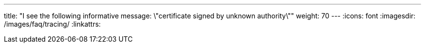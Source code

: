 ---
title: "I see the following informative message: \"certificate signed by unknown authority\""
weight: 70
---
:icons: font
:imagesdir: /images/faq/tracing/
:linkattrs:

